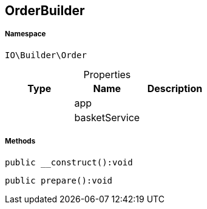 :table-caption!:
:example-caption!:
:source-highlighter: prettify
:sectids!:
[[io__orderbuilder]]
== OrderBuilder





===== Namespace

`IO\Builder\Order`





.Properties
|===
|Type |Name |Description

|
    |app
    |
|
    |basketService
    |
|===


===== Methods

[source%nowrap, php]
----

public __construct():void

----

    







[source%nowrap, php]
----

public prepare():void

----

    







